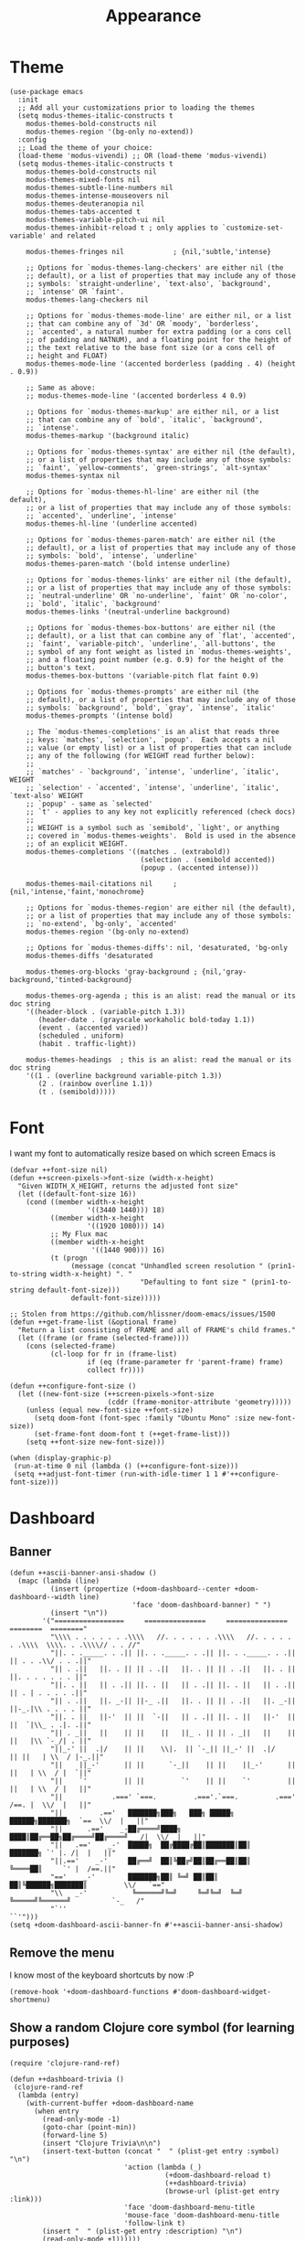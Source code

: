 #+TITLE: Appearance

* Theme
#+begin_src elisp :results none
(use-package emacs
  :init
  ;; Add all your customizations prior to loading the themes
  (setq modus-themes-italic-constructs t
    modus-themes-bold-constructs nil
    modus-themes-region '(bg-only no-extend))
  :config
  ;; Load the theme of your choice:
  (load-theme 'modus-vivendi) ;; OR (load-theme 'modus-vivendi)
  (setq modus-themes-italic-constructs t
    modus-themes-bold-constructs nil
    modus-themes-mixed-fonts nil
    modus-themes-subtle-line-numbers nil
    modus-themes-intense-mouseovers nil
    modus-themes-deuteranopia nil
    modus-themes-tabs-accented t
    modus-themes-variable-pitch-ui nil
    modus-themes-inhibit-reload t ; only applies to `customize-set-variable' and related

    modus-themes-fringes nil            ; {nil,'subtle,'intense}

    ;; Options for `modus-themes-lang-checkers' are either nil (the
    ;; default), or a list of properties that may include any of those
    ;; symbols: `straight-underline', `text-also', `background',
    ;; `intense' OR `faint'.
    modus-themes-lang-checkers nil

    ;; Options for `modus-themes-mode-line' are either nil, or a list
    ;; that can combine any of `3d' OR `moody', `borderless',
    ;; `accented', a natural number for extra padding (or a cons cell
    ;; of padding and NATNUM), and a floating point for the height of
    ;; the text relative to the base font size (or a cons cell of
    ;; height and FLOAT)
    modus-themes-mode-line '(accented borderless (padding . 4) (height . 0.9))

    ;; Same as above:
    ;; modus-themes-mode-line '(accented borderless 4 0.9)

    ;; Options for `modus-themes-markup' are either nil, or a list
    ;; that can combine any of `bold', `italic', `background',
    ;; `intense'.
    modus-themes-markup '(background italic)

    ;; Options for `modus-themes-syntax' are either nil (the default),
    ;; or a list of properties that may include any of those symbols:
    ;; `faint', `yellow-comments', `green-strings', `alt-syntax'
    modus-themes-syntax nil

    ;; Options for `modus-themes-hl-line' are either nil (the default),
    ;; or a list of properties that may include any of those symbols:
    ;; `accented', `underline', `intense'
    modus-themes-hl-line '(underline accented)

    ;; Options for `modus-themes-paren-match' are either nil (the
    ;; default), or a list of properties that may include any of those
    ;; symbols: `bold', `intense', `underline'
    modus-themes-paren-match '(bold intense underline)

    ;; Options for `modus-themes-links' are either nil (the default),
    ;; or a list of properties that may include any of those symbols:
    ;; `neutral-underline' OR `no-underline', `faint' OR `no-color',
    ;; `bold', `italic', `background'
    modus-themes-links '(neutral-underline background)

    ;; Options for `modus-themes-box-buttons' are either nil (the
    ;; default), or a list that can combine any of `flat', `accented',
    ;; `faint', `variable-pitch', `underline', `all-buttons', the
    ;; symbol of any font weight as listed in `modus-themes-weights',
    ;; and a floating point number (e.g. 0.9) for the height of the
    ;; button's text.
    modus-themes-box-buttons '(variable-pitch flat faint 0.9)

    ;; Options for `modus-themes-prompts' are either nil (the
    ;; default), or a list of properties that may include any of those
    ;; symbols: `background', `bold', `gray', `intense', `italic'
    modus-themes-prompts '(intense bold)

    ;; The `modus-themes-completions' is an alist that reads three
    ;; keys: `matches', `selection', `popup'.  Each accepts a nil
    ;; value (or empty list) or a list of properties that can include
    ;; any of the following (for WEIGHT read further below):
    ;;
    ;; `matches' - `background', `intense', `underline', `italic', WEIGHT
    ;; `selection' - `accented', `intense', `underline', `italic', `text-also' WEIGHT
    ;; `popup' - same as `selected'
    ;; `t' - applies to any key not explicitly referenced (check docs)
    ;;
    ;; WEIGHT is a symbol such as `semibold', `light', or anything
    ;; covered in `modus-themes-weights'.  Bold is used in the absence
    ;; of an explicit WEIGHT.
    modus-themes-completions '((matches . (extrabold))
                                (selection . (semibold accented))
                                (popup . (accented intense)))

    modus-themes-mail-citations nil     ; {nil,'intense,'faint,'monochrome}

    ;; Options for `modus-themes-region' are either nil (the default),
    ;; or a list of properties that may include any of those symbols:
    ;; `no-extend', `bg-only', `accented'
    modus-themes-region '(bg-only no-extend)

    ;; Options for `modus-themes-diffs': nil, 'desaturated, 'bg-only
    modus-themes-diffs 'desaturated

    modus-themes-org-blocks 'gray-background ; {nil,'gray-background,'tinted-background}

    modus-themes-org-agenda ; this is an alist: read the manual or its doc string
    '((header-block . (variable-pitch 1.3))
       (header-date . (grayscale workaholic bold-today 1.1))
       (event . (accented varied))
       (scheduled . uniform)
       (habit . traffic-light))

    modus-themes-headings  ; this is an alist: read the manual or its doc string
    '((1 . (overline background variable-pitch 1.3))
       (2 . (rainbow overline 1.1))
       (t . (semibold)))))
#+end_src
* Font
I want my font to automatically resize based on which screen Emacs is
#+begin_src elisp
(defvar ++font-size nil)
(defun ++screen-pixels->font-size (width-x-height)
  "Given WIDTH_X_HEIGHT, returns the adjusted font size"
  (let ((default-font-size 16))
    (cond ((member width-x-height
                   '((3440 1440))) 18)
          ((member width-x-height
                   '((1920 1080))) 14)
          ;; My Flux mac
          ((member width-x-height
                    '((1440 900))) 16)
          (t (progn
               (message (concat "Unhandled screen resolution " (prin1-to-string width-x-height) ". "
                                "Defaulting to font size " (prin1-to-string default-font-size)))
               default-font-size)))))

;; Stolen from https://github.com/hlissner/doom-emacs/issues/1500
(defun ++get-frame-list (&optional frame)
  "Return a list consisting of FRAME and all of FRAME's child frames."
  (let ((frame (or frame (selected-frame))))
    (cons (selected-frame)
          (cl-loop for fr in (frame-list)
                   if (eq (frame-parameter fr 'parent-frame) frame)
                   collect fr))))

(defun ++configure-font-size ()
  (let ((new-font-size (++screen-pixels->font-size
                        (cddr (frame-monitor-attribute 'geometry)))))
    (unless (equal new-font-size ++font-size)
      (setq doom-font (font-spec :family "Ubuntu Mono" :size new-font-size))
      (set-frame-font doom-font t (++get-frame-list)))
    (setq ++font-size new-font-size)))

(when (display-graphic-p)
 (run-at-time 0 nil (lambda () (++configure-font-size)))
 (setq ++adjust-font-timer (run-with-idle-timer 1 1 #'++configure-font-size)))
#+end_src
* Dashboard
** Banner
#+begin_src elisp
(defun ++ascii-banner-ansi-shadow ()
  (mapc (lambda (line)
          (insert (propertize (+doom-dashboard--center +doom-dashboard--width line)
                              'face 'doom-dashboard-banner) " ")
          (insert "\n"))
        '("=================     ===============     ===============   ========  ========"
          "\\\\ . . . . . . .\\\\   //. . . . . . .\\\\   //. . . . . . .\\\\  \\\\. . .\\\\// . . //"
          "||. . ._____. . .|| ||. . ._____. . .|| ||. . ._____. . .|| || . . .\\/ . . .||"
          "|| . .||   ||. . || || . .||   ||. . || || . .||   ||. . || ||. . . . . . . ||"
          "||. . ||   || . .|| ||. . ||   || . .|| ||. . ||   || . .|| || . | . . . . .||"
          "|| . .||   ||. _-|| ||-_ .||   ||. . || || . .||   ||. _-|| ||-_.|\\ . . . . ||"
          "||. . ||   ||-'  || ||  `-||   || . .|| ||. . ||   ||-'  || ||  `|\\_ . .|. .||"
          "|| . _||   ||    || ||    ||   ||_ . || || . _||   ||    || ||   |\\ `-_/| . ||"
          "||_-' ||  .|/    || ||    \\|.  || `-_|| ||_-' ||  .|/    || ||   | \\  / |-_.||"
          "||    ||_-'      || ||      `-_||    || ||    ||_-'      || ||   | \\  / |  `||"
          "||    `'         || ||         `'    || ||    `'         || ||   | \\  / |   ||"
          "||            .===' `===.         .==='.`===.         .===' /==. |  \\/  |   ||"
          "||         .=='   ███████╗███╗   ███╗ █████╗  ██████╗███████╗  `==  \\/  |   ||"
          "||      .=='    _-██╔════╝████╗ ████║██╔══██╗██╔════╝██╔════╝_  /|  \\/  |   ||"
          "||   .=='    _-'  █████╗  ██╔████╔██║███████║██║     ███████╗ `' |. /|  |   ||"
          "||.=='    _-'     ██╔══╝  ██║╚██╔╝██║██╔══██║██║     ╚════██║     `' |  /==.||"
          "=='    _-'        ███████╗██║ ╚═╝ ██║██║  ██║╚██████╗███████║         \\/   `=="
          "\\   _-'           ╚══════╝╚═╝     ╚═╝╚═╝  ╚═╝ ╚═════╝╚══════╝          `-_   /"
          "`''                                                                      ``'")))
(setq +doom-dashboard-ascii-banner-fn #'++ascii-banner-ansi-shadow)
#+end_src
** Remove the menu
I know most of the keyboard shortcuts by now :P
#+begin_src elisp
(remove-hook '+doom-dashboard-functions #'doom-dashboard-widget-shortmenu)
#+end_src
** Show a random Clojure core symbol (for learning purposes)
#+begin_src elisp
(require 'clojure-rand-ref)

(defun ++dashboard-trivia ()
 (clojure-rand-ref
  (lambda (entry)
    (with-current-buffer +doom-dashboard-name
      (when entry
        (read-only-mode -1)
        (goto-char (point-min))
        (forward-line 5)
        (insert "Clojure Trivia\n\n")
        (insert-text-button (concat "  " (plist-get entry :symbol) "\n")
                            'action (lambda (_)
                                      (+doom-dashboard-reload t)
                                      (++dashboard-trivia)
                                      (browse-url (plist-get entry :link)))
                            'face 'doom-dashboard-menu-title
                            'mouse-face 'doom-dashboard-menu-title
                            'follow-link t)
        (insert "  " (plist-get entry :description) "\n")
        (read-only-mode +1))))))

(unless IS-MAC (advice-add #'+doom-dashboard-init-h :after #'++dashboard-trivia))
#+end_src
* Misc
#+begin_src elisp
(setq display-time-default-load-average nil
      display-time-24hr-format t
      display-line-numbers-type 'relative)
#+end_src

Highlight the whole s-expr, not just the enclosing parens.
#+begin_src elisp
(setq show-paren-style 'expression)
#+end_src
